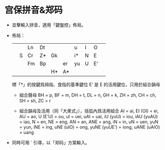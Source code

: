 * 宫保拼音&郑码
  - 並擊輸入拼音，適用「鍵盤控」佈局。
  - 佈局：
    |   |   | Ln | Dt |    |    | u  | I | O  |   |
    |   | S | Cr | Z* | Gk |    | i* | N | E  |   |
    |   |   | Fm | Bp |    | er | yu | U | E' |   |
    |   |   |    |    | H* | A* |    |   |    |   |
    標「*」的按鍵爲拇指、食指的基準鍵位
    E' 是 E 的活用鍵位，只用於組合韻母

    - 組合聲母
      BH = p, BF = m, DH = t, DL = n, GH = k,
      ZH = zh, CH = ch, SH = sh, ZC = r

    - 組合韻母及活用（同「大衆式」），括弧內爲活用組合
      AI = ai, EI (OI) = ei, AU = ao, U (E'U) = ou,
      uI = uei, uAI = uai, iU (yuU) = iou, iAU (yuAU) = iao,
      N = en, NE = eng, AN = an, ANE = ang,
      iN = in, uN = uen, yuN = yun,
      iNE = ing, uNE (uIO) = ong, yuNE (yuUE') = iong,
      uANE (uAIO) = uang

  - 同時可用 ` 引導，以「郑码」方案輸入。
